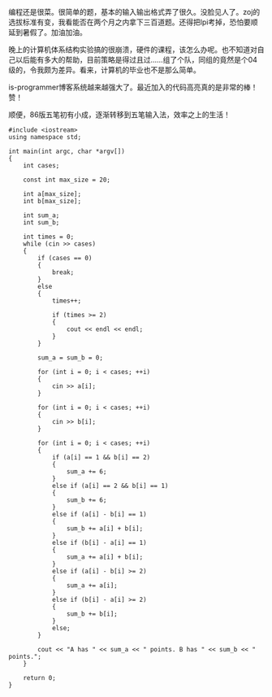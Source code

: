 编程还是很菜。很简单的题，基本的输入输出格式弄了很久。没脸见人了。zoj的选拔标准有变，我看能否在两个月之内拿下三百道题。还得把lpi考掉，恐怕要顺延到暑假了。加油加油。

晚上的计算机体系结构实验搞的很崩溃，硬件的课程，该怎么办呢。也不知道对自己以后能有多大的帮助，目前策略是得过且过......组了个队，同组的竟然是个04级的，令我颇为差异。看来，计算机的毕业也不是那么简单。

is-programmer博客系统越来越强大了。最近加入的代码高亮真的是非常的棒！赞！

顺便，86版五笔初有小成，逐渐转移到五笔输入法，效率之上的生活！ 

#+BEGIN_SRC C++
    #include <iostream>
    using namespace std;

    int main(int argc, char *argv[])
    {
        int cases;

        const int max_size = 20;

        int a[max_size];
        int b[max_size];

        int sum_a;
        int sum_b;

        int times = 0;
        while (cin >> cases)
        {
            if (cases == 0)
            {
                break;
            }
            else
            {
                times++;
                
                if (times >= 2)
                {
                    cout << endl << endl;
                }
            }
            
            sum_a = sum_b = 0;

            for (int i = 0; i < cases; ++i)
            {
                cin >> a[i];
            }

            for (int i = 0; i < cases; ++i)
            {
                cin >> b[i];
            }

            for (int i = 0; i < cases; ++i)
            {
                if (a[i] == 1 && b[i] == 2)
                {
                    sum_a += 6;
                }
                else if (a[i] == 2 && b[i] == 1)
                {
                    sum_b += 6;
                }
                else if (a[i] - b[i] == 1)
                {
                    sum_b += a[i] + b[i];
                }
                else if (b[i] - a[i] == 1)
                {
                    sum_a += a[i] + b[i];
                }
                else if (a[i] - b[i] >= 2)
                {
                    sum_a += a[i];
                }
                else if (b[i] - a[i] >= 2)
                {
                    sum_b += b[i];
                }
                else;
            }

            cout << "A has " << sum_a << " points. B has " << sum_b << " points.";
        }

        return 0;
    }
#+END_SRC

 
